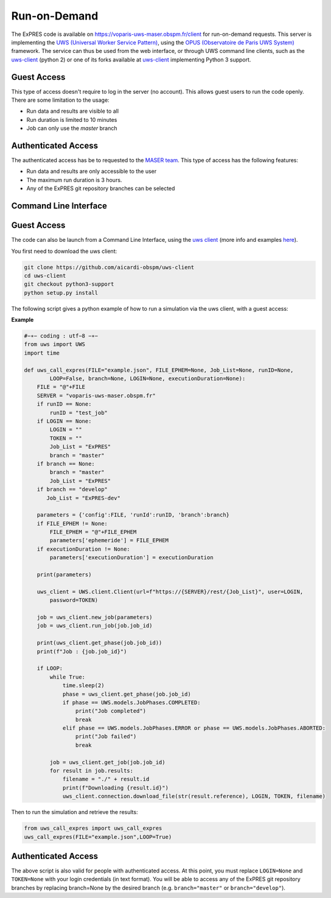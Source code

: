 Run-on-Demand
=============

The ExPRES code is available on https://voparis-uws-maser.obspm.fr/client
for run-on-demand requests. This server is implementing the `UWS
(Universal Worker Service Pattern) <https://www.ivoa.net/documents/UWS/>`_,
using the `OPUS (Observatoire de Paris UWS System)
<https://github.com/ParisAstronomicalDataCentre/OPUS>`_ framework. The service
can thus be used from the web interface, or through UWS command line clients,
such as the `uws-client <https://github.com/aipescience/uws-client>`_ (python
2) or one of its forks available at `uws-client
<https://github.com/aicardi-obspm/uws-client>`_ implementing Python 3 support.

Guest Access
------------
This type of access doesn't require to log in the server (no account). This allows guest
users to run the code openly. There are some limitation to the usage:

- Run data and results are visible to all
- Run duration is limited to 10 minutes
- Job can only use the *master* branch

Authenticated Access
--------------------
The authenticated access has be to requested to the `MASER team
<mailto:contact.maser@obspm.fr>`_. This type of access has the following features:

- Run data and results are only accessible to the user
- The maximum run duration is 3 hours.
- Any of the ExPRES git repository branches can be selected

Command Line Interface
----------------------
Guest Access
------------
The code can also be launch from a Command Line Interface, using the `uws client <https://github.com/aicardi-obspm/uws-client>`_ (more info and examples `here <https://aicardi.pages.obspm.fr/uws-cli/>`_).

You first need to download the uws client:

.. code-block::

    git clone https://github.com/aicardi-obspm/uws-client
    cd uws-client
    git checkout python3-support
    python setup.py install 

The following script gives a python example of how to run a simulation via the uws client, with a guest access:

**Example**

.. code-block::

    #−∗− coding : utf−8 −∗−
    from uws import UWS
    import time
   
    def uws_call_expres(FILE="example.json", FILE_EPHEM=None, Job_List=None, runID=None,
            LOOP=False, branch=None, LOGIN=None, executionDuration=None):
        FILE = "@"+FILE           
        SERVER = "voparis-uws-maser.obspm.fr"
        if runID == None:
            runID = "test_job"
        if LOGIN == None:
            LOGIN = ""
            TOKEN = ""
            Job_List = "ExPRES"
            branch = "master"
        if branch == None:
            branch = "master"
            Job_List = "ExPRES"
        if branch == "develop"
           Job_List = "ExPRES-dev"
           
        parameters = {'config':FILE, 'runId':runID, 'branch':branch}
        if FILE_EPHEM != None:
            FILE_EPHEM = "@"+FILE_EPHEM
            parameters['ephemeride'] = FILE_EPHEM
        if executionDuration != None:
            parameters['executionDuration'] = executionDuration

        print(parameters)

        uws_client = UWS.client.Client(url=f"https://{SERVER}/rest/{Job_List}", user=LOGIN,
            password=TOKEN)
     
        job = uws_client.new_job(parameters)
        job = uws_client.run_job(job.job_id)
     
        print(uws_client.get_phase(job.job_id))
        print(f"Job : {job.job_id}")
     
        if LOOP:
            while True:
                time.sleep(2)
                phase = uws_client.get_phase(job.job_id)
                if phase == UWS.models.JobPhases.COMPLETED:
                    print("Job completed")
                    break
                elif phase == UWS.models.JobPhases.ERROR or phase == UWS.models.JobPhases.ABORTED:
                    print("Job failed")
                    break
         
            job = uws_client.get_job(job.job_id)
            for result in job.results:
                filename = "./" + result.id
                print(f"Downloading {result.id}")
                uws_client.connection.download_file(str(result.reference), LOGIN, TOKEN, filename)


Then to run the simulation and retrieve the results:

.. code-block::

    from uws_call_expres import uws_call_expres
    uws_call_expres(FILE="example.json",LOOP=True)

Authenticated Access
--------------------
The above script is also valid for people with authenticated access. At this point, you must replace ``LOGIN=None``
and ``TOKEN=None`` with your login credentials (in text format). You will be able to access any of the
ExPRES git repository branches by replacing branch=None by the desired branch (e.g. ``branch="master"`` or
``branch="develop"``).
